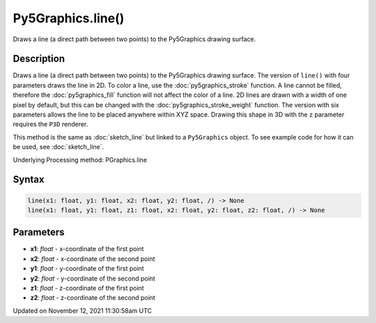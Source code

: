 Py5Graphics.line()
==================

Draws a line (a direct path between two points) to the Py5Graphics drawing surface.

Description
-----------

Draws a line (a direct path between two points) to the Py5Graphics drawing surface. The version of ``line()`` with four parameters draws the line in 2D.  To color a line, use the :doc:`py5graphics_stroke` function. A line cannot be filled, therefore the :doc:`py5graphics_fill` function will not affect the color of a line. 2D lines are drawn with a width of one pixel by default, but this can be changed with the :doc:`py5graphics_stroke_weight` function. The version with six parameters allows the line to be placed anywhere within XYZ space. Drawing this shape in 3D with the ``z`` parameter requires the ``P3D`` renderer.

This method is the same as :doc:`sketch_line` but linked to a ``Py5Graphics`` object. To see example code for how it can be used, see :doc:`sketch_line`.

Underlying Processing method: PGraphics.line

Syntax
------

.. code:: python

    line(x1: float, y1: float, x2: float, y2: float, /) -> None
    line(x1: float, y1: float, z1: float, x2: float, y2: float, z2: float, /) -> None

Parameters
----------

* **x1**: `float` - x-coordinate of the first point
* **x2**: `float` - x-coordinate of the second point
* **y1**: `float` - y-coordinate of the first point
* **y2**: `float` - y-coordinate of the second point
* **z1**: `float` - z-coordinate of the first point
* **z2**: `float` - z-coordinate of the second point


Updated on November 12, 2021 11:30:58am UTC

